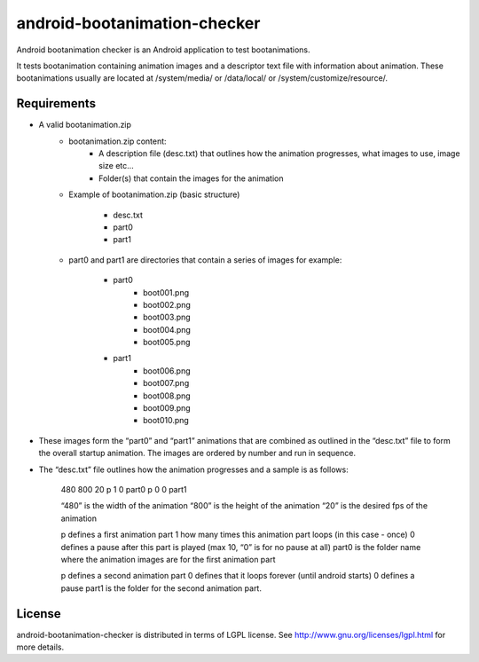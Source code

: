 ==========
android-bootanimation-checker
==========

Android bootanimation checker is an Android application to test bootanimations.

It tests bootanimation containing animation images and a descriptor text file with information about animation. These bootanimations
usually are located at /system/media/ or /data/local/ or /system/customize/resource/.

Requirements
============

* A valid bootanimation.zip
	* bootanimation.zip content:
		- A description file (desc.txt) that outlines how the animation progresses, what images to use, image size etc…
		- Folder(s) that contain the images for the animation

	* Example of bootanimation.zip (basic structure)

		* desc.txt
		* part0
		* part1

	* part0 and part1 are directories that contain a series of images for example:

		* part0
			* boot001.png
			* boot002.png
			* boot003.png
			* boot004.png
			* boot005.png

		* part1
			* boot006.png
			* boot007.png
			* boot008.png
			* boot009.png		
			* boot010.png

* These images form the “part0” and “part1” animations that are combined as outlined in the “desc.txt” file to form the overall startup animation. The images are ordered by number and run in sequence.

* The “desc.txt” file outlines how the animation progresses and a sample is as follows:

	480 800 20
 	p 1 0 part0
 	p 0 0 part1

 	“480” is the width of the animation
 	“800” is the height of the animation
 	“20” is the desired fps of the animation

 	p defines a first animation part
 	1 how many times this animation part loops (in this case - once)
 	0 defines a pause after this part is played (max 10, “0” is for no pause at all)
 	part0 is the folder name where the animation images are for the first animation part

 	p defines a second animation part
 	0 defines that it loops forever (until android starts)
 	0 defines a pause
 	part1 is the folder for the second animation part.

License
=======

android-bootanimation-checker is distributed in terms of LGPL license. See http://www.gnu.org/licenses/lgpl.html for more details.

